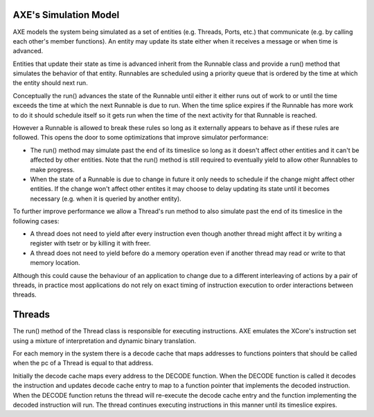 AXE's Simulation Model
======================

AXE models the system being simulated as a set of entities (e.g. Threads,
Ports, etc.) that communicate (e.g. by calling each other's member
functions). An entity may update its state either when it receives a message
or when time is advanced.

Entities that update their state as time is advanced inherit from the
Runnable class and provide a run() method that simulates the behavior of that
entity. Runnables are scheduled using a priority queue that is ordered by the
time at which the entity should next run.

Conceptually the run() advances the state of the Runnable until either
it either runs out of work to or until the time exceeds the time at which the
next Runnable is due to run. When the time splice expires if the Runnable has
more work to do it should schedule itself so it gets run when the time of the
next activity for that Runnable is reached.

However a Runnable is allowed to break these rules so long as it externally
appears to behave as if these rules are followed. This opens the door to
some optimizations that improve simulator performance:

- The run() method may simulate past the end of its timeslice so long as
  it doesn't affect other entities and it can't be affected by other
  entities. Note that the run() method is still required to eventually yield
  to allow other Runnables to make progress.
- When the state of a Runnable is due to change in future it only needs to
  schedule if the change might affect other entities. If the change won't
  affect other entites it may choose to delay updating its state until it
  becomes necessary (e.g. when it is queried by another entity).

To further improve performance we allow a Thread's run method to also
simulate past the end of its timeslice in the following cases:

- A thread does not need to yield after every instruction even though another
  thread might affect it by writing a register with tsetr or by killing it
  with freer.
- A thread does not need to yield before do a memory operation even if
  another thread may read or write to that memory location.

Although this could cause the behaviour of an application to change due to
a different interleaving of actions by a pair of threads, in practice most
applications do not rely on exact timing of instruction execution to order
interactions between threads.

Threads
=======

The run() method of the Thread class is responsible for executing
instructions. AXE emulates the XCore's instruction set using a mixture of
interpretation and dynamic binary translation.

For each memory in the system there is a decode cache that maps addresses to
functions pointers that should be called when the pc of a Thread is equal to
that address.

Initially the decode cache maps every address to the DECODE function. When
the DECODE function is called it decodes the instruction and updates decode
cache entry to map to a function pointer that implements the decoded
instruction. When the DECODE function retuns the thread will re-execute the
decode cache entry and the function implementing the decoded instruction
will run. The thread continues executing instructions in this manner until
its timeslice expires.
